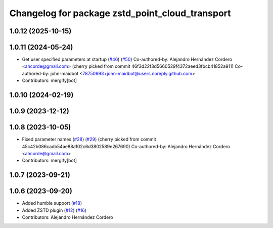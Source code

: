 ^^^^^^^^^^^^^^^^^^^^^^^^^^^^^^^^^^^^^^^^^^^^^^^^
Changelog for package zstd_point_cloud_transport
^^^^^^^^^^^^^^^^^^^^^^^^^^^^^^^^^^^^^^^^^^^^^^^^

1.0.12 (2025-10-15)
-------------------

1.0.11 (2024-05-24)
-------------------
* Get user specified parameters at startup (`#46 <https://github.com/ros-perception/point_cloud_transport_plugins/issues/46>`_) (`#50 <https://github.com/ros-perception/point_cloud_transport_plugins/issues/50>`_)
  Co-authored-by: Alejandro Hernández Cordero <ahcorde@gmail.com>
  (cherry picked from commit 46f3d22f3d5660529f4372aeed3fbcb41852a911)
  Co-authored-by: john-maidbot <78750993+john-maidbot@users.noreply.github.com>
* Contributors: mergify[bot]

1.0.10 (2024-02-19)
-------------------

1.0.9 (2023-12-12)
------------------

1.0.8 (2023-10-05)
------------------
* Fixed parameter names (`#28 <https://github.com/ros-perception/point_cloud_transport_plugins/issues/28>`_) (`#29 <https://github.com/ros-perception/point_cloud_transport_plugins/issues/29>`_)
  (cherry picked from commit 45c42b086cadb54ae88a102c6d3802589e267690)
  Co-authored-by: Alejandro Hernández Cordero <ahcorde@gmail.com>
* Contributors: mergify[bot]

1.0.7 (2023-09-21)
------------------

1.0.6 (2023-09-20)
------------------
* Added humble support (`#18 <https://github.com/ros-perception/point_cloud_transport_plugins/issues/18>`_)
* Added ZSTD plugin (`#12 <https://github.com/ros-perception/point_cloud_transport_plugins/issues/12>`_) (`#16 <https://github.com/ros-perception/point_cloud_transport_plugins/issues/16>`_)
* Contributors: Alejandro Hernández Cordero
